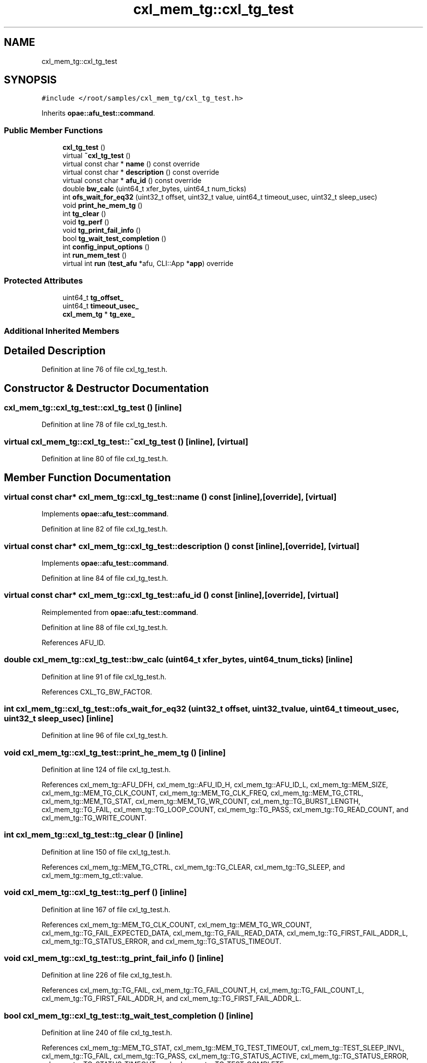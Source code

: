 .TH "cxl_mem_tg::cxl_tg_test" 3 "Fri Feb 23 2024" "Version -.." "OPAE C API" \" -*- nroff -*-
.ad l
.nh
.SH NAME
cxl_mem_tg::cxl_tg_test
.SH SYNOPSIS
.br
.PP
.PP
\fC#include </root/samples/cxl_mem_tg/cxl_tg_test\&.h>\fP
.PP
Inherits \fBopae::afu_test::command\fP\&.
.SS "Public Member Functions"

.in +1c
.ti -1c
.RI "\fBcxl_tg_test\fP ()"
.br
.ti -1c
.RI "virtual \fB~cxl_tg_test\fP ()"
.br
.ti -1c
.RI "virtual const char * \fBname\fP () const override"
.br
.ti -1c
.RI "virtual const char * \fBdescription\fP () const override"
.br
.ti -1c
.RI "virtual const char * \fBafu_id\fP () const override"
.br
.ti -1c
.RI "double \fBbw_calc\fP (uint64_t xfer_bytes, uint64_t num_ticks)"
.br
.ti -1c
.RI "int \fBofs_wait_for_eq32\fP (uint32_t offset, uint32_t value, uint64_t timeout_usec, uint32_t sleep_usec)"
.br
.ti -1c
.RI "void \fBprint_he_mem_tg\fP ()"
.br
.ti -1c
.RI "int \fBtg_clear\fP ()"
.br
.ti -1c
.RI "void \fBtg_perf\fP ()"
.br
.ti -1c
.RI "void \fBtg_print_fail_info\fP ()"
.br
.ti -1c
.RI "bool \fBtg_wait_test_completion\fP ()"
.br
.ti -1c
.RI "int \fBconfig_input_options\fP ()"
.br
.ti -1c
.RI "int \fBrun_mem_test\fP ()"
.br
.ti -1c
.RI "virtual int \fBrun\fP (\fBtest_afu\fP *afu, CLI::App *\fBapp\fP) override"
.br
.in -1c
.SS "Protected Attributes"

.in +1c
.ti -1c
.RI "uint64_t \fBtg_offset_\fP"
.br
.ti -1c
.RI "uint64_t \fBtimeout_usec_\fP"
.br
.ti -1c
.RI "\fBcxl_mem_tg\fP * \fBtg_exe_\fP"
.br
.in -1c
.SS "Additional Inherited Members"
.SH "Detailed Description"
.PP 
Definition at line 76 of file cxl_tg_test\&.h\&.
.SH "Constructor & Destructor Documentation"
.PP 
.SS "cxl_mem_tg::cxl_tg_test::cxl_tg_test ()\fC [inline]\fP"

.PP
Definition at line 78 of file cxl_tg_test\&.h\&.
.SS "virtual cxl_mem_tg::cxl_tg_test::~cxl_tg_test ()\fC [inline]\fP, \fC [virtual]\fP"

.PP
Definition at line 80 of file cxl_tg_test\&.h\&.
.SH "Member Function Documentation"
.PP 
.SS "virtual const char* cxl_mem_tg::cxl_tg_test::name () const\fC [inline]\fP, \fC [override]\fP, \fC [virtual]\fP"

.PP
Implements \fBopae::afu_test::command\fP\&.
.PP
Definition at line 82 of file cxl_tg_test\&.h\&.
.SS "virtual const char* cxl_mem_tg::cxl_tg_test::description () const\fC [inline]\fP, \fC [override]\fP, \fC [virtual]\fP"

.PP
Implements \fBopae::afu_test::command\fP\&.
.PP
Definition at line 84 of file cxl_tg_test\&.h\&.
.SS "virtual const char* cxl_mem_tg::cxl_tg_test::afu_id () const\fC [inline]\fP, \fC [override]\fP, \fC [virtual]\fP"

.PP
Reimplemented from \fBopae::afu_test::command\fP\&.
.PP
Definition at line 88 of file cxl_tg_test\&.h\&.
.PP
References AFU_ID\&.
.SS "double cxl_mem_tg::cxl_tg_test::bw_calc (uint64_t xfer_bytes, uint64_t num_ticks)\fC [inline]\fP"

.PP
Definition at line 91 of file cxl_tg_test\&.h\&.
.PP
References CXL_TG_BW_FACTOR\&.
.SS "int cxl_mem_tg::cxl_tg_test::ofs_wait_for_eq32 (uint32_t offset, uint32_t value, uint64_t timeout_usec, uint32_t sleep_usec)\fC [inline]\fP"

.PP
Definition at line 96 of file cxl_tg_test\&.h\&.
.SS "void cxl_mem_tg::cxl_tg_test::print_he_mem_tg ()\fC [inline]\fP"

.PP
Definition at line 124 of file cxl_tg_test\&.h\&.
.PP
References cxl_mem_tg::AFU_DFH, cxl_mem_tg::AFU_ID_H, cxl_mem_tg::AFU_ID_L, cxl_mem_tg::MEM_SIZE, cxl_mem_tg::MEM_TG_CLK_COUNT, cxl_mem_tg::MEM_TG_CLK_FREQ, cxl_mem_tg::MEM_TG_CTRL, cxl_mem_tg::MEM_TG_STAT, cxl_mem_tg::MEM_TG_WR_COUNT, cxl_mem_tg::TG_BURST_LENGTH, cxl_mem_tg::TG_FAIL, cxl_mem_tg::TG_LOOP_COUNT, cxl_mem_tg::TG_PASS, cxl_mem_tg::TG_READ_COUNT, and cxl_mem_tg::TG_WRITE_COUNT\&.
.SS "int cxl_mem_tg::cxl_tg_test::tg_clear ()\fC [inline]\fP"

.PP
Definition at line 150 of file cxl_tg_test\&.h\&.
.PP
References cxl_mem_tg::MEM_TG_CTRL, cxl_mem_tg::TG_CLEAR, cxl_mem_tg::TG_SLEEP, and cxl_mem_tg::mem_tg_ctl::value\&.
.SS "void cxl_mem_tg::cxl_tg_test::tg_perf ()\fC [inline]\fP"

.PP
Definition at line 167 of file cxl_tg_test\&.h\&.
.PP
References cxl_mem_tg::MEM_TG_CLK_COUNT, cxl_mem_tg::MEM_TG_WR_COUNT, cxl_mem_tg::TG_FAIL_EXPECTED_DATA, cxl_mem_tg::TG_FAIL_READ_DATA, cxl_mem_tg::TG_FIRST_FAIL_ADDR_L, cxl_mem_tg::TG_STATUS_ERROR, and cxl_mem_tg::TG_STATUS_TIMEOUT\&.
.SS "void cxl_mem_tg::cxl_tg_test::tg_print_fail_info ()\fC [inline]\fP"

.PP
Definition at line 226 of file cxl_tg_test\&.h\&.
.PP
References cxl_mem_tg::TG_FAIL, cxl_mem_tg::TG_FAIL_COUNT_H, cxl_mem_tg::TG_FAIL_COUNT_L, cxl_mem_tg::TG_FIRST_FAIL_ADDR_H, and cxl_mem_tg::TG_FIRST_FAIL_ADDR_L\&.
.SS "bool cxl_mem_tg::cxl_tg_test::tg_wait_test_completion ()\fC [inline]\fP"

.PP
Definition at line 240 of file cxl_tg_test\&.h\&.
.PP
References cxl_mem_tg::MEM_TG_STAT, cxl_mem_tg::MEM_TG_TEST_TIMEOUT, cxl_mem_tg::TEST_SLEEP_INVL, cxl_mem_tg::TG_FAIL, cxl_mem_tg::TG_PASS, cxl_mem_tg::TG_STATUS_ACTIVE, cxl_mem_tg::TG_STATUS_ERROR, cxl_mem_tg::TG_STATUS_TIMEOUT, and cxl_mem_tg::TG_TEST_COMPLETE\&.
.SS "int cxl_mem_tg::cxl_tg_test::config_input_options ()\fC [inline]\fP"

.PP
Definition at line 301 of file cxl_tg_test\&.h\&.
.PP
References CL, MAX, MB, cxl_mem_tg::MEM_SIZE, cxl_mem_tg::MEM_TG_CLK_FREQ, cxl_mem_tg::MEM_TG_CTRL, cxl_mem_tg::TG_ADDR_FIELD_MSB_INDEX, cxl_mem_tg::TG_ADDR_MODE_RD, cxl_mem_tg::TG_ADDR_MODE_WR, cxl_mem_tg::TG_BURST_LENGTH, cxl_mem_tg::TG_BYTEEN_SEED, cxl_mem_tg::TG_BYTEEN_SEL, cxl_mem_tg::TG_DATA_SEED, cxl_mem_tg::TG_FREQ, cxl_mem_tg::TG_LOOP_COUNT, cxl_mem_tg::TG_PPPG_SEL, cxl_mem_tg::TG_READ_COUNT, cxl_mem_tg::TG_READ_REPEAT_COUNT, cxl_mem_tg::TG_RETURN_TO_START_ADDR, cxl_mem_tg::TG_RW_GEN_IDLE_COUNT, cxl_mem_tg::TG_RW_GEN_LOOP_IDLE_COUNT, cxl_mem_tg::TG_SEQ_ADDR_INCR, cxl_mem_tg::TG_SEQ_START_ADDR_RD, cxl_mem_tg::TG_SEQ_START_ADDR_WR, cxl_mem_tg::TG_USER_WORM_EN, cxl_mem_tg::TG_WRITE_COUNT, cxl_mem_tg::TG_WRITE_REPEAT_COUNT, cxl_mem_tg::mem_tg_ctl::value, and cxl_mem_tg::tg_mem_size::value\&.
.SS "int cxl_mem_tg::cxl_tg_test::run_mem_test ()\fC [inline]\fP"

.PP
Definition at line 440 of file cxl_tg_test\&.h\&.
.PP
References cxl_mem_tg::TG_START\&.
.SS "virtual int cxl_mem_tg::cxl_tg_test::run (\fBtest_afu\fP * afu, CLI::App * app)\fC [inline]\fP, \fC [override]\fP, \fC [virtual]\fP"

.PP
Implements \fBopae::afu_test::command\fP\&.
.PP
Definition at line 453 of file cxl_tg_test\&.h\&.
.PP
References app\&.
.SH "Field Documentation"
.PP 
.SS "uint64_t cxl_mem_tg::cxl_tg_test::tg_offset_\fC [protected]\fP"

.PP
Definition at line 481 of file cxl_tg_test\&.h\&.
.SS "uint64_t cxl_mem_tg::cxl_tg_test::timeout_usec_\fC [protected]\fP"

.PP
Definition at line 482 of file cxl_tg_test\&.h\&.
.SS "\fBcxl_mem_tg\fP* cxl_mem_tg::cxl_tg_test::tg_exe_\fC [protected]\fP"

.PP
Definition at line 483 of file cxl_tg_test\&.h\&.

.SH "Author"
.PP 
Generated automatically by Doxygen for OPAE C API from the source code\&.
